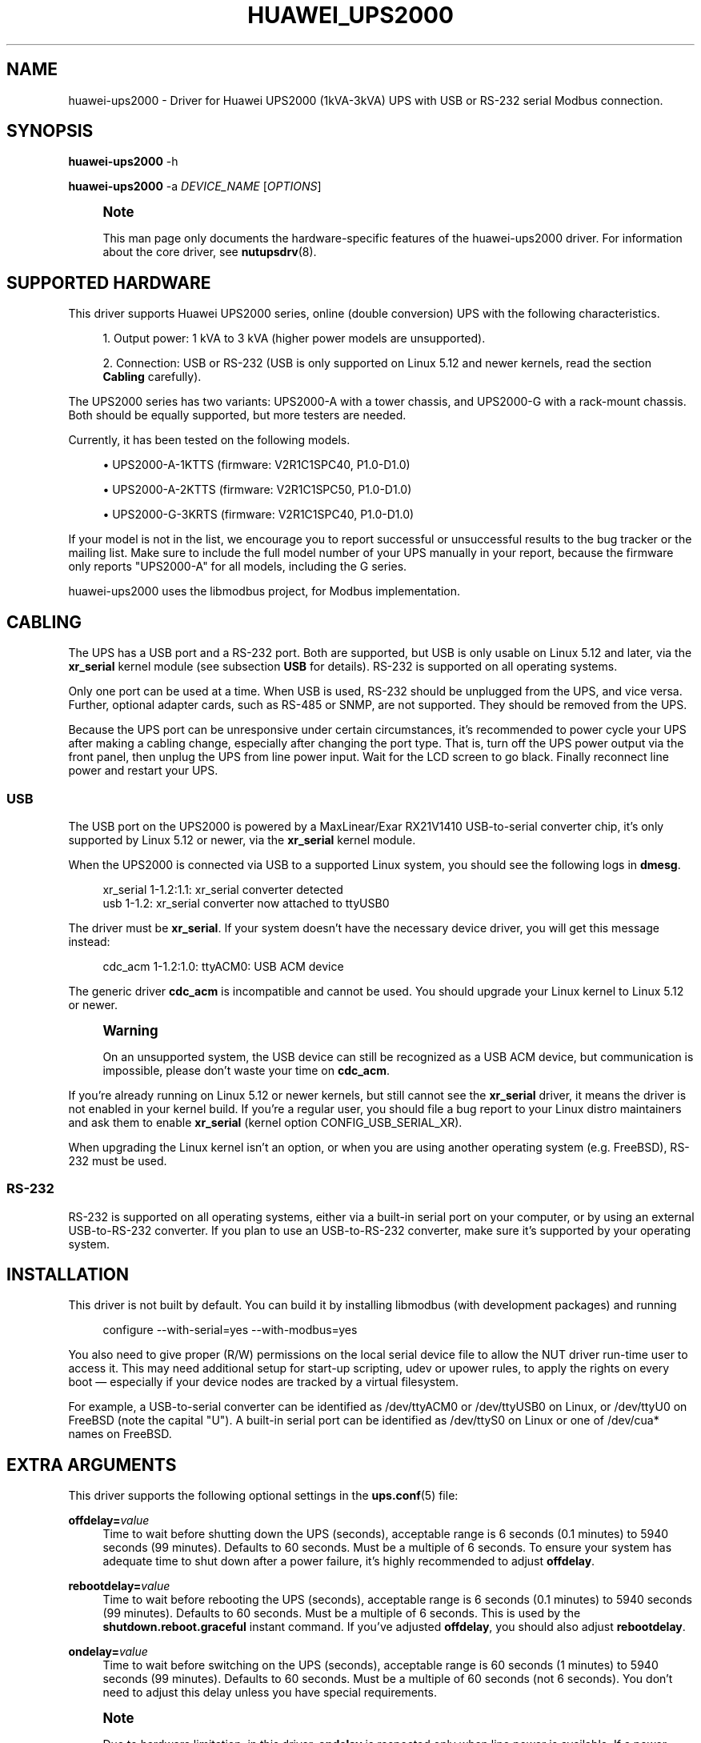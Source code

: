 '\" t
.\"     Title: huawei_ups2000
.\"    Author: [see the "AUTHOR" section]
.\" Generator: DocBook XSL Stylesheets vsnapshot <http://docbook.sf.net/>
.\"      Date: 04/26/2022
.\"    Manual: NUT Manual
.\"    Source: Network UPS Tools 2.8.0
.\"  Language: English
.\"
.TH "HUAWEI_UPS2000" "8" "04/26/2022" "Network UPS Tools 2\&.8\&.0" "NUT Manual"
.\" -----------------------------------------------------------------
.\" * Define some portability stuff
.\" -----------------------------------------------------------------
.\" ~~~~~~~~~~~~~~~~~~~~~~~~~~~~~~~~~~~~~~~~~~~~~~~~~~~~~~~~~~~~~~~~~
.\" http://bugs.debian.org/507673
.\" http://lists.gnu.org/archive/html/groff/2009-02/msg00013.html
.\" ~~~~~~~~~~~~~~~~~~~~~~~~~~~~~~~~~~~~~~~~~~~~~~~~~~~~~~~~~~~~~~~~~
.ie \n(.g .ds Aq \(aq
.el       .ds Aq '
.\" -----------------------------------------------------------------
.\" * set default formatting
.\" -----------------------------------------------------------------
.\" disable hyphenation
.nh
.\" disable justification (adjust text to left margin only)
.ad l
.\" -----------------------------------------------------------------
.\" * MAIN CONTENT STARTS HERE *
.\" -----------------------------------------------------------------
.SH "NAME"
huawei-ups2000 \- Driver for Huawei UPS2000 (1kVA\-3kVA) UPS with USB or RS\-232 serial Modbus connection\&.
.SH "SYNOPSIS"
.sp
\fBhuawei\-ups2000\fR \-h
.sp
\fBhuawei\-ups2000\fR \-a \fIDEVICE_NAME\fR [\fIOPTIONS\fR]
.if n \{\
.sp
.\}
.RS 4
.it 1 an-trap
.nr an-no-space-flag 1
.nr an-break-flag 1
.br
.ps +1
\fBNote\fR
.ps -1
.br
.sp
This man page only documents the hardware\-specific features of the huawei\-ups2000 driver\&. For information about the core driver, see \fBnutupsdrv\fR(8)\&.
.sp .5v
.RE
.SH "SUPPORTED HARDWARE"
.sp
This driver supports Huawei UPS2000 series, online (double conversion) UPS with the following characteristics\&.
.sp
.RS 4
.ie n \{\
\h'-04' 1.\h'+01'\c
.\}
.el \{\
.sp -1
.IP "  1." 4.2
.\}
Output power: 1 kVA to 3 kVA (higher power models are unsupported)\&.
.RE
.sp
.RS 4
.ie n \{\
\h'-04' 2.\h'+01'\c
.\}
.el \{\
.sp -1
.IP "  2." 4.2
.\}
Connection: USB or RS\-232 (USB is only supported on Linux 5\&.12 and newer kernels, read the section
\fBCabling\fR
carefully)\&.
.RE
.sp
The UPS2000 series has two variants: UPS2000\-A with a tower chassis, and UPS2000\-G with a rack\-mount chassis\&. Both should be equally supported, but more testers are needed\&.
.sp
Currently, it has been tested on the following models\&.
.sp
.RS 4
.ie n \{\
\h'-04'\(bu\h'+03'\c
.\}
.el \{\
.sp -1
.IP \(bu 2.3
.\}
UPS2000\-A\-1KTTS (firmware: V2R1C1SPC40, P1\&.0\-D1\&.0)
.RE
.sp
.RS 4
.ie n \{\
\h'-04'\(bu\h'+03'\c
.\}
.el \{\
.sp -1
.IP \(bu 2.3
.\}
UPS2000\-A\-2KTTS (firmware: V2R1C1SPC50, P1\&.0\-D1\&.0)
.RE
.sp
.RS 4
.ie n \{\
\h'-04'\(bu\h'+03'\c
.\}
.el \{\
.sp -1
.IP \(bu 2.3
.\}
UPS2000\-G\-3KRTS (firmware: V2R1C1SPC40, P1\&.0\-D1\&.0)
.RE
.sp
If your model is not in the list, we encourage you to report successful or unsuccessful results to the bug tracker or the mailing list\&. Make sure to include the full model number of your UPS manually in your report, because the firmware only reports "UPS2000\-A" for all models, including the G series\&.
.sp
huawei\-ups2000 uses the libmodbus project, for Modbus implementation\&.
.SH "CABLING"
.sp
The UPS has a USB port and a RS\-232 port\&. Both are supported, but USB is only usable on Linux 5\&.12 and later, via the \fBxr_serial\fR kernel module (see subsection \fBUSB\fR for details)\&. RS\-232 is supported on all operating systems\&.
.sp
Only one port can be used at a time\&. When USB is used, RS\-232 should be unplugged from the UPS, and vice versa\&. Further, optional adapter cards, such as RS\-485 or SNMP, are not supported\&. They should be removed from the UPS\&.
.sp
Because the UPS port can be unresponsive under certain circumstances, it\(cqs recommended to power cycle your UPS after making a cabling change, especially after changing the port type\&. That is, turn off the UPS power output via the front panel, then unplug the UPS from line power input\&. Wait for the LCD screen to go black\&. Finally reconnect line power and restart your UPS\&.
.SS "USB"
.sp
The USB port on the UPS2000 is powered by a MaxLinear/Exar RX21V1410 USB\-to\-serial converter chip, it\(cqs only supported by Linux 5\&.12 or newer, via the \fBxr_serial\fR kernel module\&.
.sp
When the UPS2000 is connected via USB to a supported Linux system, you should see the following logs in \fBdmesg\fR\&.
.sp
.if n \{\
.RS 4
.\}
.nf
xr_serial 1\-1\&.2:1\&.1: xr_serial converter detected
usb 1\-1\&.2: xr_serial converter now attached to ttyUSB0
.fi
.if n \{\
.RE
.\}
.sp
The driver must be \fBxr_serial\fR\&. If your system doesn\(cqt have the necessary device driver, you will get this message instead:
.sp
.if n \{\
.RS 4
.\}
.nf
cdc_acm 1\-1\&.2:1\&.0: ttyACM0: USB ACM device
.fi
.if n \{\
.RE
.\}
.sp
The generic driver \fBcdc_acm\fR is incompatible and cannot be used\&. You should upgrade your Linux kernel to Linux 5\&.12 or newer\&.
.if n \{\
.sp
.\}
.RS 4
.it 1 an-trap
.nr an-no-space-flag 1
.nr an-break-flag 1
.br
.ps +1
\fBWarning\fR
.ps -1
.br
.sp
On an unsupported system, the USB device can still be recognized as a USB ACM device, but communication is impossible, please don\(cqt waste your time on \fBcdc_acm\fR\&.
.sp .5v
.RE
.sp
If you\(cqre already running on Linux 5\&.12 or newer kernels, but still cannot see the \fBxr_serial\fR driver, it means the driver is not enabled in your kernel build\&. If you\(cqre a regular user, you should file a bug report to your Linux distro maintainers and ask them to enable \fBxr_serial\fR (kernel option CONFIG_USB_SERIAL_XR)\&.
.sp
When upgrading the Linux kernel isn\(cqt an option, or when you are using another operating system (e\&.g\&. FreeBSD), RS\-232 must be used\&.
.SS "RS\-232"
.sp
RS\-232 is supported on all operating systems, either via a built\-in serial port on your computer, or by using an external USB\-to\-RS\-232 converter\&. If you plan to use an USB\-to\-RS\-232 converter, make sure it\(cqs supported by your operating system\&.
.SH "INSTALLATION"
.sp
This driver is not built by default\&. You can build it by installing libmodbus (with development packages) and running
.sp
.if n \{\
.RS 4
.\}
.nf
configure \-\-with\-serial=yes \-\-with\-modbus=yes
.fi
.if n \{\
.RE
.\}
.sp
You also need to give proper (R/W) permissions on the local serial device file to allow the NUT driver run\-time user to access it\&. This may need additional setup for start\-up scripting, udev or upower rules, to apply the rights on every boot \(em especially if your device nodes are tracked by a virtual filesystem\&.
.sp
For example, a USB\-to\-serial converter can be identified as /dev/ttyACM0 or /dev/ttyUSB0 on Linux, or /dev/ttyU0 on FreeBSD (note the capital "U")\&. A built\-in serial port can be identified as /dev/ttyS0 on Linux or one of /dev/cua* names on FreeBSD\&.
.SH "EXTRA ARGUMENTS"
.sp
This driver supports the following optional settings in the \fBups.conf\fR(5) file:
.PP
\fBoffdelay=\fR\fIvalue\fR
.RS 4
Time to wait before shutting down the UPS (seconds), acceptable range is 6 seconds (0\&.1 minutes) to 5940 seconds (99 minutes)\&. Defaults to 60 seconds\&. Must be a multiple of 6 seconds\&. To ensure your system has adequate time to shut down after a power failure, it\(cqs highly recommended to adjust
\fBoffdelay\fR\&.
.RE
.PP
\fBrebootdelay=\fR\fIvalue\fR
.RS 4
Time to wait before rebooting the UPS (seconds), acceptable range is 6 seconds (0\&.1 minutes) to 5940 seconds (99 minutes)\&. Defaults to 60 seconds\&. Must be a multiple of 6 seconds\&. This is used by the
\fBshutdown\&.reboot\&.graceful\fR
instant command\&. If you\(cqve adjusted
\fBoffdelay\fR, you should also adjust
\fBrebootdelay\fR\&.
.RE
.PP
\fBondelay=\fR\fIvalue\fR
.RS 4
Time to wait before switching on the UPS (seconds), acceptable range is 60 seconds (1 minutes) to 5940 seconds (99 minutes)\&. Defaults to 60 seconds\&. Must be a multiple of 60 seconds (not 6 seconds)\&. You don\(cqt need to adjust this delay unless you have special requirements\&.
.RE
.if n \{\
.sp
.\}
.RS 4
.it 1 an-trap
.nr an-no-space-flag 1
.nr an-break-flag 1
.br
.ps +1
\fBNote\fR
.ps -1
.br
.sp
Due to hardware limitation, in this driver, \fBondelay\fR is respected only when line power is available\&. If a power failure has occurred, the UPS and the load is always immediately switched on, as soon (or as late) as line power is restored\&.
.sp .5v
.RE
.SH "INSTANT COMMANDS"
.sp
This driver supports some instant commands (see \fBupscmd\fR(8)):
.PP
\fBshutdown\&.stayoff\fR
.RS 4
After an
\fBoffdelay\fR, turn off the load\&. When line power is back, remain off\&.
.RE
.PP
\fBshutdown\&.return\fR
.RS 4
After an
\fBoffdelay\fR, turn off the load\&. When line power is back, turn on the load, possibly after an
\fBondelay\fR\&.
.RE
.if n \{\
.sp
.\}
.RS 4
.it 1 an-trap
.nr an-no-space-flag 1
.nr an-break-flag 1
.br
.ps +1
\fBNote\fR
.ps -1
.br
.sp
Normally, the load is turned on as soon as line power is back\&. But if line power is never lost, or has came back unexpectedly in the middle of an ongoing shutdown (an undesirable "power race" condition that many entry\-level products on the market fail to recover from), the load is turned on after an \fBondelay\fR\&. Thus, UPS2000 is unaffected by a power race, the load is guaranteed to always restart\&.
.sp .5v
.RE
.PP
\fBshutdown\&.reboot\fR
.RS 4
Like
\fBshutdown\&.return\fR, except that the load is turned off immediately (6 seconds in this implementation)\&.
.RE
.PP
\fBshutdown\&.reboot\&.graceful\fR
.RS 4
Like
\fBshutdown\&.return\fR, except that the load is turned off after a
\fBrebootdelay\fR, not an
\fBoffdelay\fR\&.
.RE
.PP
\fBbeeper\&.enable\fR
.RS 4
Enable the UPS beeper\&.
.RE
.PP
\fBbeeper\&.disable\fR
.RS 4
Disable the UPS beeper\&.
.RE
.PP
\fBbeeper\&.toggle\fR
.RS 4
Toggle the UPS beeper\&.
.RE
.PP
\fBbypass\&.start\fR
.RS 4
Put the UPS in bypass mode\&. Use with caution\&. It exposes your equipment to unregulated line power and provides no protection from power failures\&. Also, the UPS may shut down whenever the bypass input voltage is out of the nominal range\&. As a warning, the UPS beeps once every 10 seconds in bypass mode\&.
.RE
.if n \{\
.sp
.\}
.RS 4
.it 1 an-trap
.nr an-no-space-flag 1
.nr an-break-flag 1
.br
.ps +1
\fBNote\fR
.ps -1
.br
.sp
The driver has a basic foolproof mechanism\&. If the bypass input is already abnormal due to a power failure, the driver refuses to enter bypass mode by aborting the command and logging an error\&. However, it offers no protection after the UPS has entered (or in the middle of entering) bypass mode\&. Thus, again, use with caution\&.
.sp .5v
.RE
.PP
\fBbypass\&.stop\fR
.RS 4
Put the UPS out of bypass mode\&.
.RE
.PP
\fBload\&.on\fR
.RS 4
Turn on the load immediately\&.
.RE
.PP
\fBload\&.off\fR
.RS 4
Turn off the load immediately\&. Use with caution, everything on the UPS will lost power\&.
.RE
.PP
\fBtest\&.battery\&.start\&.quick\fR
.RS 4
Perform a short battery test\&.
.RE
.PP
\fBtest\&.battery\&.start\&.deep\fR
.RS 4
Perform a long battery test\&.
.RE
.PP
\fBtest\&.battery\&.stop\fR
.RS 4
Stop a running battery test\&.
.RE
.SH "VARIABLES"
.sp
This driver supports some writable runtime variables (see \fBupsrw\fR(8)):
.PP
\fBups\&.beeper\&.status\fR
.RS 4
Enable or disable the UPS beeper,
\fBdisabled\fR
or
\fBenabled\fR\&.
.RE
.if n \{\
.sp
.\}
.RS 4
.it 1 an-trap
.nr an-no-space-flag 1
.nr an-break-flag 1
.br
.ps +1
\fBNote\fR
.ps -1
.br
.sp
The beeper can only be disabled completely, it cannot be temporally muted until the next alarm, but the option \fBmuted\fR is also accepted for convenience, \fBmuted\fR is treated as an alias of \fBdisabled\fR\&.
.sp .5v
.RE
.PP
\fBups\&.delay\&.shutdown\fR
.RS 4
Seconds to wait after shutdown with delay command\&. It\(cqs the runtime equivalent of
\fBoffdelay\fR\&. See description of
\fBoffdelay\fR\&.
.RE
.PP
\fBups\&.delay\&.reboot\fR
.RS 4
Seconds to wait before rebooting the UPS, it\(cqs the runtime equivalent of
\fBrebootdelay\fR\&. See description of
\fBrebootdelay\fR\&.
.RE
.PP
\fBups\&.delay\&.start\fR
.RS 4
Seconds to wait before restarting the load, it\(cqs the runtime equivalent of
\fBondelay\fR\&. See description of
\fBondelay\fR\&.
.RE
.SH "KNOWN ISSUES AND BUGS"
.SS "Battery status has a non\-fatal read failure"
.sp
It\(cqs usually harmless and can be safely ignored\&. It\(cqs only logged for informative purposes (\fBLOG_INFO\fR), not as a warning or error\&.
.SS "Data stale"
.sp
Under certain circumstances, some registers can return invalid values and trigger a "data stale" error\&. Once a data stale error has occurred, you should see error messages similar to the example below in the system log\&.
.sp
.if n \{\
.RS 4
.\}
.nf
huawei\-ups2000: register 2002 has invalid value a000,
upsd: Data for UPS [huawei] is stale \- check driver
upsd: UPS [huawei] data is no longer stale
.fi
.if n \{\
.RE
.\}
.sp
So far all known problems have been fixed by the author, but an unknown one cannot be ruled out\&. If you have encountered "data stale" problems during normal uses, please file a bug report with full logs attached\&.
.sp
Before troubleshooting or reporting a problem, it\(cqs important to check your \fBdmesg\fR log for USB connect and disconnect events to avoid wasting time on the NUT driver when the actual problem is USB\&. For example, if someone yanks the cable out of the USB port, or if a new USB device is plugged into a USB host/hub that is struggling to power its ports (common on single\-board computers like Raspberry Pi), or if you have flaky cabling or EMI noise, the serial converter can get disconnected from USB, at least briefly\&. This creates a permanent data stale, the driver must be restarted (plugging the USB back won\(cqt fix it, since the driver is still using the nonexistent serial device)\&. These USB problems usually have nothing to do with NUT\&. If it\(cqs the case, you should solve the underlying USB problem \- check the cable, check the converter, try a powered USB hub, try a full\-speed USB isolator, etc\&.
.SS "Serial port becomes unresponsive"
.sp
Some malformed commands are known to lock up the serial port (including USB, which is a USB\-to\-serial device)\&. Upon receiving them, UPS2000 stops all serial communications\&. The result is a completely unresponsive UPS, regardless of what you do \- restarting NUT, rebooting the computer \- cannot restore connectivity, as if someone has unplugged the RS\-232 cable\&. To recover, simply power cycle the UPS: Turn off the UPS output via the front panel, then unplug the UPS from line power\&. Wait for the LCD front screen to go black\&. Finally reconnect line power and restart your UPS\&.
.sp
That being said, a serial port lockup is unlikely to happen\&. To our best knowledge, this driver never sends malformed commands to the UPS (it was only a problem during early development)\&. Furthermore, due to a CRC checksum, they\(cqre unlikely to be accidentally generated\&.
.sp
Still, we recommend to power cycle your UPS after making a cabling change, especially after changing from RS\-485/USB to RS\-232, just to ensure the UPS selects the correct communication interface\&. Also, if you have discovered a reproducible serial port lockup problem, it can be an previously unknown bug, make sure to file a bug report\&.
.SS "USB is unsupported"
.sp
As previously stated, only RS\-232 is supported on all systems\&. USB requires a device\-specific driver, which is only available on Linux 5\&.12 and newer kernels\&.
.sp
On an unsupported system, the USB device can still be recognized as a USB ACM device, but in reality, communication is impossible\&. It can only be fixed by implementing a driver for your system, nothing can be done within NUT\&.
.sp
Finally, in the unlike scenario that you are using NUT on Microsoft Windows, you should be able to install the USB device driver following the steps in the Huawei UPS2000 (1 kVA\-3 kVA) Modbus Protocol Development Guide\&.
.SH "AUTHOR"
.sp
Yifeng Li <tomli@tomli\&.me>
.SH "SEE ALSO"
.SS "The core driver:"
.sp
\fBnutupsdrv\fR(8)
.SS "Internet resources:"
.sp
.RS 4
.ie n \{\
\h'-04'\(bu\h'+03'\c
.\}
.el \{\
.sp -1
.IP \(bu 2.3
.\}
The NUT (Network UPS Tools) home page:
http://www\&.networkupstools\&.org/
.RE
.sp
.RS 4
.ie n \{\
\h'-04'\(bu\h'+03'\c
.\}
.el \{\
.sp -1
.IP \(bu 2.3
.\}
Huawei UPS2000\-A (1 kVA\-3 kVA) User Manual:
https://support\&.huawei\&.com/enterprise/en/doc/EDOC1000084260
.RE
.sp
.RS 4
.ie n \{\
\h'-04'\(bu\h'+03'\c
.\}
.el \{\
.sp -1
.IP \(bu 2.3
.\}
Huawei UPS2000 (1 kVA\-3 kVA) Modbus Protocol Development Guide:
https://support\&.huawei\&.com/enterprise/en/doc/EDOC1000110696
.RE
.sp
.RS 4
.ie n \{\
\h'-04'\(bu\h'+03'\c
.\}
.el \{\
.sp -1
.IP \(bu 2.3
.\}
libmodbus home page:
http://libmodbus\&.org
.RE
